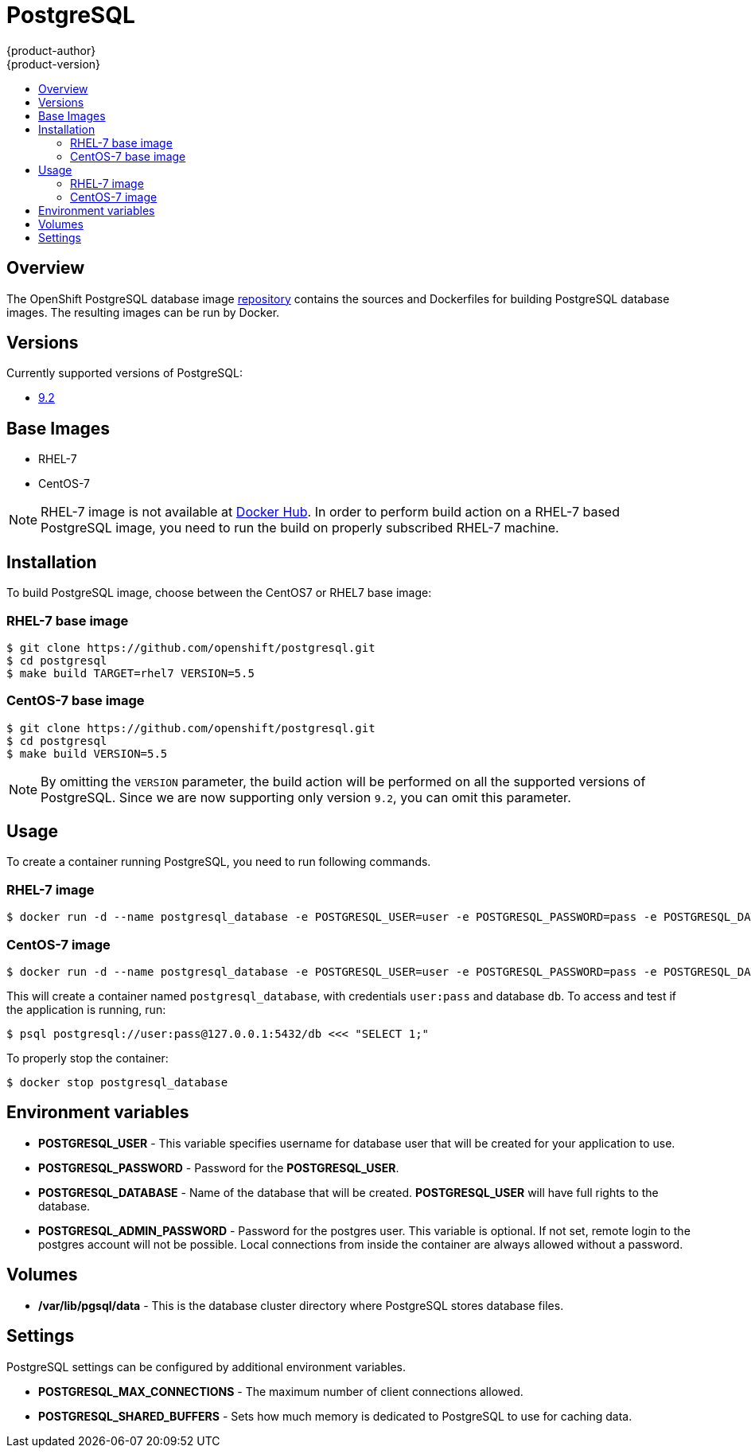 = PostgreSQL
{product-author}
{product-version}
:data-uri:
:icons:
:experimental:
:toc: macro
:toc-title:

toc::[]

== Overview
The OpenShift PostgreSQL database image https://github.com/openshift/postgresql[repository] contains the sources and Dockerfiles for building PostgreSQL database images. The resulting images can be run by Docker.

== Versions
Currently supported versions of PostgreSQL:

* https://github.com/openshift/postgresql/tree/master/9.2[9.2]

== Base Images

* RHEL-7
* CentOS-7

[NOTE]
====
RHEL-7 image is not available at https://registry.hub.docker.com/[Docker Hub]. In order to perform build action on a RHEL-7 based PostgreSQL image, you need to run the build on properly subscribed RHEL-7 machine.
====

== Installation
To build PostgreSQL image, choose between the CentOS7 or RHEL7 base image:

=== RHEL-7 base image

----
$ git clone https://github.com/openshift/postgresql.git
$ cd postgresql
$ make build TARGET=rhel7 VERSION=5.5
----

=== CentOS-7 base image

----
$ git clone https://github.com/openshift/postgresql.git
$ cd postgresql
$ make build VERSION=5.5
----

[NOTE]
====
By omitting the `VERSION` parameter, the build action will be performed on all the supported versions of PostgreSQL. Since we are now supporting only version `9.2`, you can omit this parameter.
====

== Usage
To create a container running PostgreSQL, you need to run following commands.

=== RHEL-7 image

----
$ docker run -d --name postgresql_database -e POSTGRESQL_USER=user -e POSTGRESQL_PASSWORD=pass -e POSTGRESQL_DATABASE=db -p 5432:5432 openshift/postgresql-92-rhel7
----

=== CentOS-7 image

----
$ docker run -d --name postgresql_database -e POSTGRESQL_USER=user -e POSTGRESQL_PASSWORD=pass -e POSTGRESQL_DATABASE=db -p 5432:5432 openshift/postgresql-92-centos7
----

This will create a container named `postgresql_database`, with credentials `user:pass` and database `db`. To access and test if the application is running, run:
----
$ psql postgresql://user:pass@127.0.0.1:5432/db <<< "SELECT 1;"
----

To properly stop the container:
----
$ docker stop postgresql_database
----

== Environment variables

* *POSTGRESQL_USER* - This variable specifies username for database user that will be created for your application to use.

* *POSTGRESQL_PASSWORD* - Password for the *POSTGRESQL_USER*.

* *POSTGRESQL_DATABASE* - Name of the database that will be created. *POSTGRESQL_USER* will have full rights to the database.

* *POSTGRESQL_ADMIN_PASSWORD* - Password for the postgres user. This variable is optional. If not set, remote login to the postgres account will not be possible. Local connections from inside the container are always allowed without a password.

== Volumes

* */var/lib/pgsql/data* - This is the database cluster directory where PostgreSQL stores database files.

== Settings
PostgreSQL settings can be configured by additional environment variables.

* *POSTGRESQL_MAX_CONNECTIONS* - The maximum number of client connections allowed.

* *POSTGRESQL_SHARED_BUFFERS* - Sets how much memory is dedicated to PostgreSQL to use for caching data.
